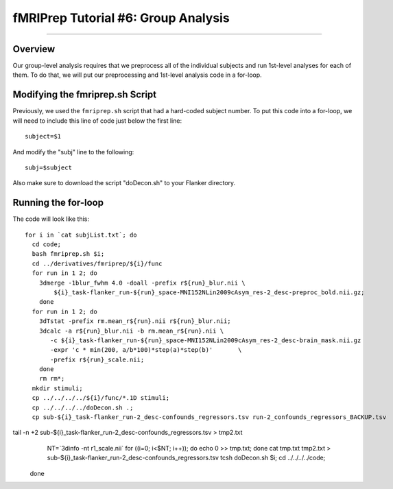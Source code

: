 .. _fMRIPrep_Demo_6_GroupAnalysis:

====================================
fMRIPrep Tutorial #6: Group Analysis
====================================

---------

Overview
********

Our group-level analysis requires that we preprocess all of the individual subjects and run 1st-level analyses for each of them. To do that, we will put our preprocessing and 1st-level analysis code in a for-loop.

Modifying the fmriprep.sh Script
********************************

Previously, we used the ``fmriprep.sh`` script that had a hard-coded subject number. To put this code into a for-loop, we will need to include this line of code just below the first line:

::

  subject=$1
  
And modify the "subj" line to the following:

::

  subj=$subject
  
Also make sure to download the script "doDecon.sh" to your Flanker directory.
  
Running the for-loop
********************

The code will look like this:

::

  for i in `cat subjList.txt`; do
    cd code;
    bash fmriprep.sh $i;
    cd ../derivatives/fmriprep/${i}/func
    for run in 1 2; do
      3dmerge -1blur_fwhm 4.0 -doall -prefix r${run}_blur.nii \
          ${i}_task-flanker_run-${run}_space-MNI152NLin2009cAsym_res-2_desc-preproc_bold.nii.gz;
      done
    for run in 1 2; do
      3dTstat -prefix rm.mean_r${run}.nii r${run}_blur.nii;
      3dcalc -a r${run}_blur.nii -b rm.mean_r${run}.nii \
         -c ${i}_task-flanker_run-${run}_space-MNI152NLin2009cAsym_res-2_desc-brain_mask.nii.gz                            \
         -expr 'c * min(200, a/b*100)*step(a)*step(b)'       \
         -prefix r${run}_scale.nii;
      done
      rm rm*;
    mkdir stimuli;
    cp ../../../../${i}/func/*.1D stimuli;
    cp ../../../../doDecon.sh .;
    cp sub-${i}_task-flanker_run-2_desc-confounds_regressors.tsv run-2_confounds_regressors_BACKUP.tsv
tail -n +2 sub-${i}_task-flanker_run-2_desc-confounds_regressors.tsv > tmp2.txt
    NT=`3dinfo -nt r1_scale.nii`
    for ((i=0; i<$NT; i++)); do echo 0 >> tmp.txt; done
    cat tmp.txt tmp2.txt > sub-${i}_task-flanker_run-2_desc-confounds_regressors.tsv
    tcsh doDecon.sh $i;
    cd ../../../../code;
  done
    
